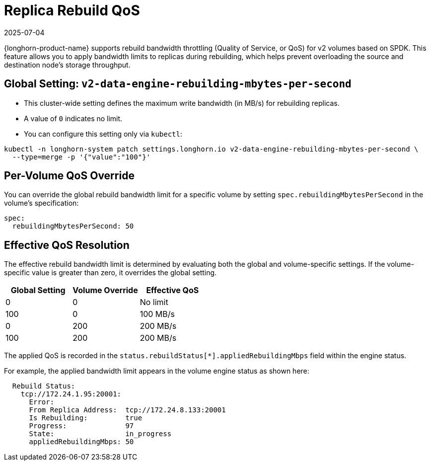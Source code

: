 = Replica Rebuild QoS
:revdate: 2025-07-04
:page-revdate: {revdate}
:aliases: ["/spdk/features/replica-rebuild-qos.md"]
:current-version: {page-component-version}

{longhorn-product-name} supports rebuild bandwidth throttling (Quality of Service, or QoS) for v2 volumes based on SPDK. This feature allows you to apply bandwidth limits to replicas during rebuilding, which helps prevent overloading the source and destination node's storage throughput.

== Global Setting: `v2-data-engine-rebuilding-mbytes-per-second`

* This cluster-wide setting defines the maximum write bandwidth (in MB/s) for rebuilding replicas.
* A value of `0` indicates no limit.
* You can configure this setting only via `kubectl`:

[,bash]
----
kubectl -n longhorn-system patch settings.longhorn.io v2-data-engine-rebuilding-mbytes-per-second \
  --type=merge -p '{"value":"100"}'
----

== Per-Volume QoS Override

You can override the global rebuild bandwidth limit for a specific volume by setting `spec.rebuildingMbytesPerSecond` in the volume's specification:

[,yaml]
----
spec:
  rebuildingMbytesPerSecond: 50
----

== Effective QoS Resolution

The effective rebuild bandwidth limit is determined by evaluating both the global and volume-specific settings. If the volume-specific value is greater than zero, it overrides the global setting.

|===
|Global Setting | Volume Override | Effective QoS

|0
|0
|No limit

|100
|0
|100 MB/s

|0
|200
|200 MB/s

|100
|200
|200 MB/s
|===

The applied QoS is recorded in the `status.rebuildStatus[*].appliedRebuildingMbps` field within the engine status.

For example, the applied bandwidth limit appears in the volume engine status as shown here:

[,yaml]
----
  Rebuild Status:
    tcp://172.24.1.95:20001:
      Error:
      From Replica Address:  tcp://172.24.8.133:20001
      Is Rebuilding:         true
      Progress:              97
      State:                 in_progress
      appliedRebuildingMbps: 50
----
